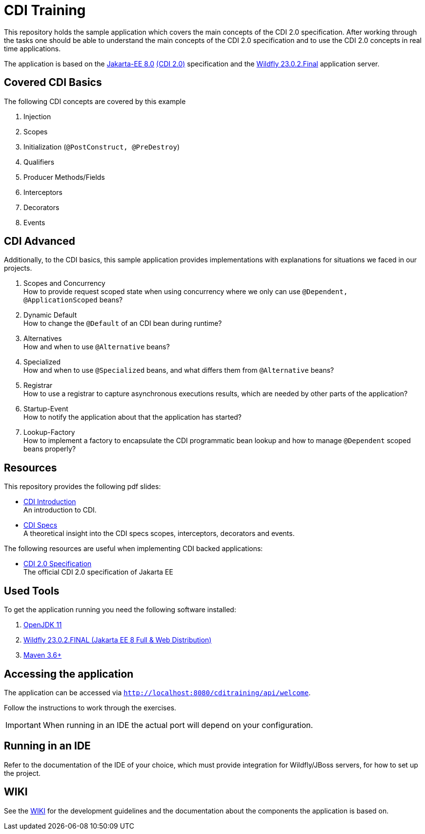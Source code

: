 = CDI Training

This repository holds the sample application which covers the main concepts of the CDI 2.0 specification.
After working through the tasks one should be able to understand the main concepts of the CDI 2.0 specification and to use the CDI 2.0 concepts in real time applications.

The application is based on the link:https://jakarta.ee/release/8/[Jakarta-EE 8.0] link:https://jakarta.ee/specifications/cdi/2.0/[(CDI 2.0)] specification and the link:https://www.wildfly.org/[Wildfly 23.0.2.Final] application server.

== Covered CDI Basics

The following CDI concepts are covered by this example

. Injection
. Scopes
. Initialization (`@PostConstruct, @PreDestroy`)
. Qualifiers
. Producer Methods/Fields
. Interceptors
. Decorators
. Events

== CDI Advanced

Additionally, to the CDI basics, this sample application provides implementations with explanations for situations we faced in our projects.

. Scopes and Concurrency +
How to provide request scoped state when using concurrency where we only can use `@Dependent, @ApplicationScoped` beans?
. Dynamic Default +
How to change the `@Default` of an CDI bean during runtime?
. Alternatives +
How and when to use `@Alternative` beans?
. Specialized +
How and when to use `@Specialized` beans, and what differs them from `@Alternative` beans?
. Registrar +
How to use a registrar to capture asynchronous executions results, which are needed by other parts of the application?
. Startup-Event +
How to notify the application about that the application has started?
. Lookup-Factory +
How to implement a factory to encapsulate the CDI programmatic bean lookup and how to manage `@Dependent` scoped beans properly?

== Resources

This repository provides the following pdf slides:

* link:cdi-introduction-v1.1.pdf[CDI Introduction] +
An introduction to CDI.
* link:cdi-specifications-v1.0.pdf[CDI Specs] +
A theoretical insight into the CDI specs scopes, interceptors, decorators and events.

The following resources are useful when implementing CDI backed applications:

* link:https://jakarta.ee/specifications/cdi/2.0/[CDI 2.0 Specification] +
The official CDI 2.0 specification of Jakarta EE

== Used Tools

To get the application running you need the following software installed:

. link:https://jdk.java.net/java-se-ri/11[OpenJDK 11]
. link:https://www.wildfly.org/downloads/[Wildfly 23.0.2.FINAL (Jakarta EE 8 Full & Web Distribution)]
. link:https://maven.apache.org/download.cgi?Preferred=ftp://ftp.osuosl.org/pub/apache/[Maven 3.6+]

== Accessing the application

The application can be accessed via `http://localhost:8080/cditraining/api/welcome`. +

Follow the instructions to work through the exercises.

IMPORTANT: When running in an IDE the actual port will depend on your configuration.

== Running in an IDE

Refer to the documentation of the IDE of your choice, which must provide integration for Wildfly/JBoss servers, for how to set up the project.

== WIKI

See the link:https://gepardec.github.io/cdi-training/[WIKI] for the development guidelines and the documentation about the components the application is based on.
